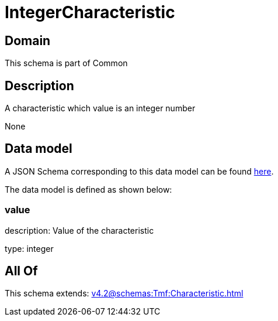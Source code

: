 = IntegerCharacteristic

[#domain]
== Domain

This schema is part of Common

[#description]
== Description

A characteristic which value is an integer number

None

[#data_model]
== Data model

A JSON Schema corresponding to this data model can be found https://tmforum.org[here].

The data model is defined as shown below:


=== value
description: Value of the characteristic

type: integer


[#all_of]
== All Of

This schema extends: xref:v4.2@schemas:Tmf:Characteristic.adoc[]
